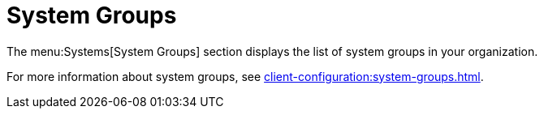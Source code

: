 [[ref.webui.systems.systemgroups]]
= System Groups

The menu:Systems[System Groups] section displays the list of system groups in your organization.

For more information about system groups, see xref:client-configuration:system-groups.adoc[].

